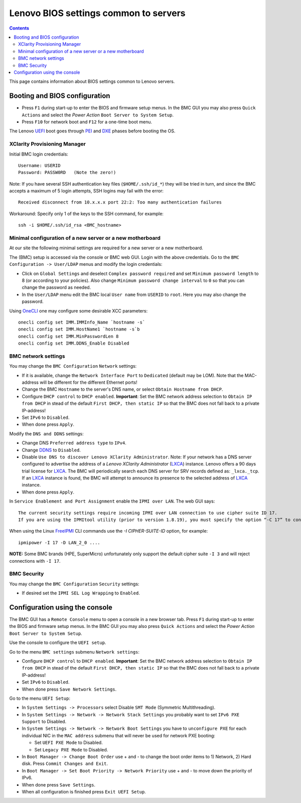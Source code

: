 .. _Lenovo_BIOS_settings:

======================================
Lenovo BIOS settings common to servers
======================================

.. Contents::

This page contains information about BIOS settings common to Lenovo servers.

Booting and BIOS configuration
==============================

* Press ``F1`` during start-up to enter the BIOS and firmware setup menus.
  In the BMC GUI you may also press ``Quick Actions`` and select the *Power Action* ``Boot Server to System Setup``.
* Press ``F10`` for network boot and ``F12`` for a one-time boot menu.

The Lenovo UEFI_ boot goes through PEI_ and DXE_ phases before booting the OS.

.. _UEFI: https://en.wikipedia.org/wiki/UEFI
.. _PEI: https://uefi.org/specs/PI/1.8/V1_Services_PEI.html
.. _DXE: https://uefi.org/specs/PI/1.8/V2_Overview.html

XClarity Provisioning Manager
--------------------------------

Initial BMC login credentials::

  Username: USERID
  Password: PASSW0RD   (Note the zero!)

Note: If you have several SSH authentication key files (``$HOME/.ssh/id_*``) they will be tried in turn, 
and since the BMC accepts a maximum of 5 login attempts, SSH logins may fail with the error::

  Received disconnect from 10.x.x.x port 22:2: Too many authentication failures

Workaround: Specify only 1 of the keys to the SSH command, for example::

  ssh -i $HOME/.ssh/id_rsa <BMC_hostname>

Minimal configuration of a new server or a new motherboard
-----------------------------------------------------------

At our site the following minimal settings are required for a new server or a new motherboard.  

The (BMC) setup is accessed via the console or BMC web GUI.
Login with the above credentials.
Go to the ``BMC Configuration -> User/LDAP`` menus and modify the login credentials:

* Click on ``Global Settings`` and deselect ``Complex password required`` and set ``Minimum password length`` to 8 (or according to your policies).
  Also change ``Minimum password change interval`` to ``0`` so that you can change the password as needed.

* In the ``User/LDAP`` menu edit the BMC local ``User name`` from ``USERID`` to ``root``.
  Here you may also change the password.

Using OneCLI_ one may configure some desirable XCC parameters::

  onecli config set IMM.IMMInfo_Name `hostname -s`
  onecli config set IMM.HostName1 `hostname -s`b
  onecli config set IMM.MinPasswordLen 8
  onecli config set IMM.DDNS_Enable Disabled

.. _OneCLI: https://support.lenovo.com/us/en/solutions/ht116433-lenovo-xclarity-essentials-onecli-onecli

BMC network settings
----------------------

You may change the ``BMC Configuration`` ``Network`` settings:

* If it is available, change the ``Network Interface Port`` to ``Dedicated`` (default may be LOM).
  Note that the MAC-address will be different for the different Ethernet ports!

* Change the BMC ``Hostname`` to the server's DNS name, or select ``Obtain Hostname from DHCP``.

* Configure ``DHCP control`` to ``DHCP enabled``.
  **Important**: Set the BMC network address selection to ``Obtain IP from DHCP``
  in stead of the default ``First DHCP, then static IP`` so that the BMC does not fall back to a private IP-address!

* Set ``IPv6`` to ``Disabled``.

* When done press ``Apply``.

Modify the ``DNS and DDNS`` settings:

* Change DNS ``Preferred address type`` to ``IPv4``.

* Change DDNS_ to ``Disabled``.

* Disable ``Use DNS to discover Lenovo XClarity Administrator``.
  Note: If your network has a DNS server configured to advertise the address of a *Lenovo XClarity Administrator* (LXCA_) instance.
  Lenovo offers a 90 days trial license for LXCA_.
  The BMC will periodically search each DNS server for SRV records defined as: ``_lxca._tcp``.
  If an LXCA_ instance is found, the BMC will attempt to announce its presence to the selected address of LXCA_ instance.

* When done press ``Apply``.

.. _DDNS: https://en.wikipedia.org/wiki/Dynamic_DNS
.. _LXCA: https://sysmgt.lenovofiles.com/help/index.jsp?topic=%2Fcom.lenovo.lxca.doc%2Flxca_overview.html

In ``Service Enablement and Port Assignment`` enable the ``IPMI over LAN``.
The web GUI says::

  The current security settings require incoming IPMI over LAN connection to use cipher suite ID 17.
  If you are using the IPMItool utility (prior to version 1.8.19), you must specify the option “-C 17” to connect to this management controller.

When using the Linux FreeIPMI_ CLI commands use the `-I CIPHER-SUITE-ID` option, for example::

  ipmipower -I 17 -D LAN_2_0 ....

**NOTE:** Some BMC brands (HPE, SuperMicro) unfortunately only support the default cipher suite ``-I 3`` and will reject connections with ``-I 17``.

.. _FreeIPMI: https://www.gnu.org/software/freeipmi/

BMC Security
--------------

You may change the ``BMC Configuration`` ``Security`` settings:

* If desired set the ``IPMI SEL Log Wrapping`` to ``Enabled``.

Configuration using the console
==================================

The BMC GUI has a ``Remote Console`` menu to open a console in a new browser tab.
Press ``F1`` during start-up to enter the BIOS and firmware setup menus.
In the BMC GUI you may also press ``Quick Actions`` and select the *Power Action* ``Boot Server to System Setup``.

Use the console to configure the ``UEFI setup``.

Go to the menu ``BMC settings`` submenu ``Network settings``:

* Configure ``DHCP control`` to ``DHCP enabled``.
  **Important**: Set the BMC network address selection to ``Obtain IP from DHCP``
  in stead of the default ``First DHCP, then static IP`` so that the BMC does not fall back to a private IP-address!

* Set ``IPv6`` to ``Disabled``.

* When done press ``Save Network Settings``.

Go to the menu ``UEFI Setup``:

* In ``System Settings -> Processors`` select Disable ``SMT Mode`` (Symmetric Multithreading).

* In ``System Settings -> Network -> Network Stack Settings`` you probably want to set ``IPv6 PXE Support`` to Disabled.

* In ``System Settings -> Network -> Network Boot Settings`` you have to ``unconfigure PXE``
  for each individual NIC in the ``MAC address`` submenu that will never be used for network PXE booting:

  - Set ``UEFI PXE Mode`` to Disabled.
  - Set ``Legacy PXE Mode`` to Disabled.

* In ``Boot Manager -> Change Boot Order`` use + and - to change the boot order items to 1) Network, 2) Hard disk.
  Press ``Commit Changes and Exit``.

* In ``Boot Manager -> Set Boot Priority -> Network Priority`` use + and - to move down the priority of IPv6.

* When done press ``Save Settings``.

* When all configuration is finished press ``Exit UEFI Setup``.

